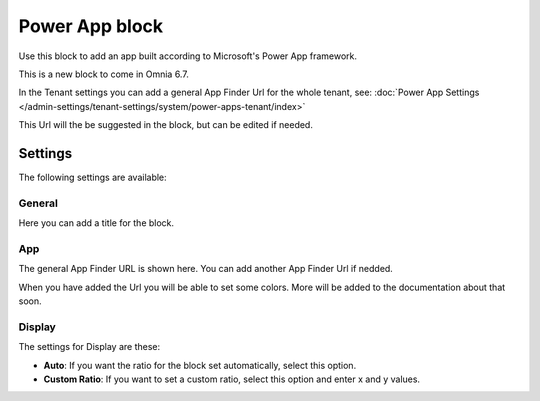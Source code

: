 Power App block
=====================

Use this block to add an app built according to Microsoft's Power App framework.

This is a new block to come in Omnia 6.7. 

In the Tenant settings you can add a general App Finder Url for the whole tenant, see: :doc:`Power App Settings </admin-settings/tenant-settings/system/power-apps-tenant/index>`

This Url will the be suggested in the block, but can be edited if needed.

Settings
****************
The following settings are available:

.. image:: power-app-settings.png

General
--------
Here you can add a title for the block.

.. image:: power-app-settings-general.png

App
-----
The general App Finder URL is shown here. You can add another App Finder Url if nedded.

.. image:: power-app-settings-app.png

When you have added the Url you will be able to set some colors. More will be added to the documentation about that soon.

Display
--------
The settings for Display are these:

.. image:: power-app-settings-display.png

+ **Auto**: If you want the ratio for the block set automatically, select this option.
+ **Custom Ratio**: If you want to set a custom ratio, select this option and enter x and y values.
